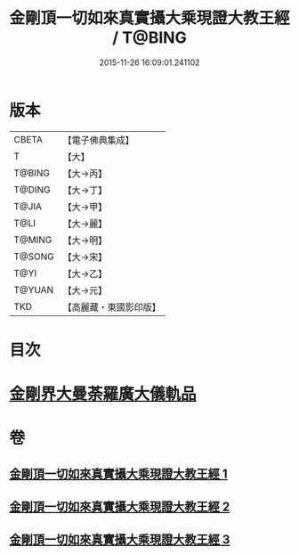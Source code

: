 #+TITLE: 金剛頂一切如來真實攝大乘現證大教王經 / T@BING
#+DATE: 2015-11-26 16:09:01.241102
* 版本
 |     CBETA|【電子佛典集成】|
 |         T|【大】     |
 |    T@BING|【大→丙】   |
 |    T@DING|【大→丁】   |
 |     T@JIA|【大→甲】   |
 |      T@LI|【大→麗】   |
 |    T@MING|【大→明】   |
 |    T@SONG|【大→宋】   |
 |      T@YI|【大→乙】   |
 |    T@YUAN|【大→元】   |
 |       TKD|【高麗藏・東國影印版】|

* 目次
* [[file:KR6j0024_001.txt::001-0207a9][金剛界大曼荼羅廣大儀軌品]]
* 卷
** [[file:KR6j0024_001.txt][金剛頂一切如來真實攝大乘現證大教王經 1]]
** [[file:KR6j0024_002.txt][金剛頂一切如來真實攝大乘現證大教王經 2]]
** [[file:KR6j0024_003.txt][金剛頂一切如來真實攝大乘現證大教王經 3]]
